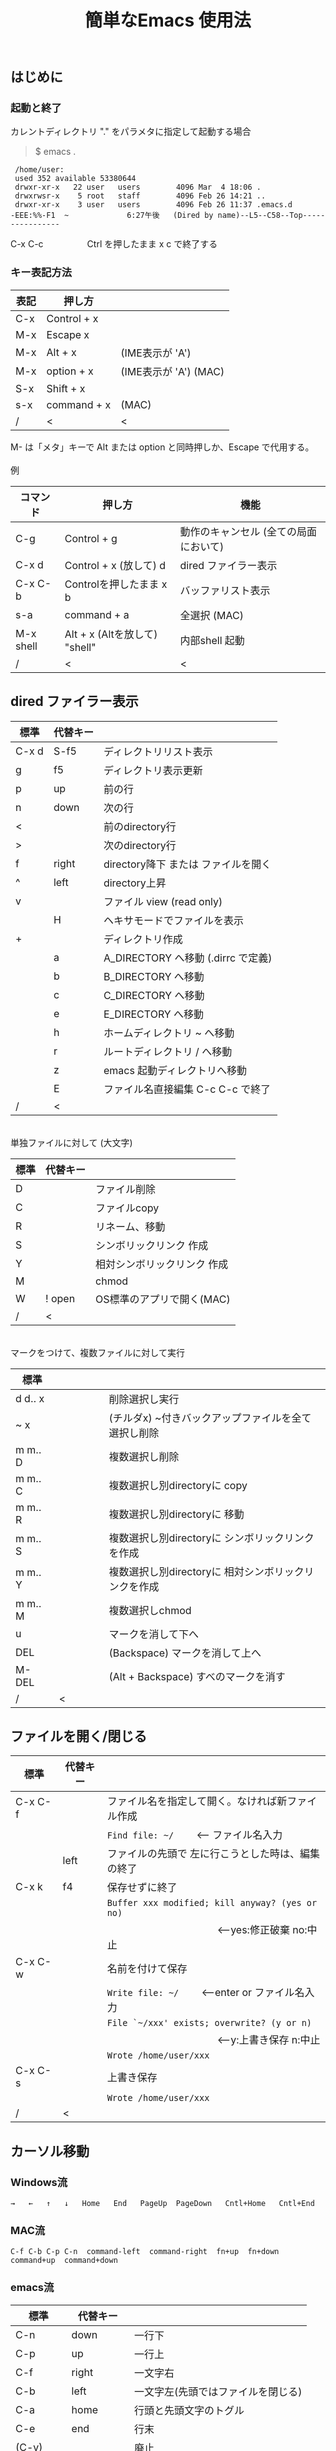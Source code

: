 #+TITLE: 簡単なEmacs 使用法
#+HTML_HEAD: <link rel="stylesheet" type="text/css" href="./css/org.css">
#+OPTIONS: _:{}
#+OPTIONS: ^:{}
# * 簡単なEmacs 使用法
** はじめに
*** 起動と終了

    カレントディレクトリ "." をパラメタに指定して起動する場合

    #+begin_quote
    $ emacs .
    #+end_quote

    #+begin_example
     /home/user:
     used 352 available 53380644
     drwxr-xr-x   22 user   users        4096 Mar  4 18:06 .
     drwxrwsr-x    5 root   staff        4096 Feb 26 14:21 ..
     drwxr-xr-x    3 user   users        4096 Feb 26 11:37 .emacs.d
    -EEE:%%-F1  ~             6:27午後   (Dired by name)--L5--C58--Top----------------
    #+end_example
    C-x C-c　　　　　Ctrl を押したまま x c  で終了する

*** キー表記方法
    | 表記 | 押し方      |                       |
    |------+-------------+-----------------------|
    | C-x  | Control + x |                       |
    | M-x  | Escape x    |                       |
    | M-x  | Alt + x     | (IME表示が 'A')       |
    | M-x  | option + x  | (IME表示が 'A') (MAC) |
    | S-x  | Shift + x   |                       |
    | s-x  | command + x | (MAC)                 |
    | /    | <           | <                     |
    M- は「メタ」キーで Alt または option と同時押しか、Escape で代用する。\\
\\
    例
    | コマンド  | 押し方                        | 機能                                  |
    |-----------+-------------------------------+---------------------------------------|
    | C-g       | Control + g                   | 動作のキャンセル (全ての局面において) |
    | C-x d     | Control + x  (放して) d       | dired ファイラー表示                  |
    | C-x C-b   | Controlを押したまま x b       | バッファリスト表示                    |
    | s-a       | command + a                   | 全選択    (MAC)                       |
    | M-x shell | Alt + x (Altを放して) "shell" | 内部shell 起動                        |
    | /         | <                             | <                                     |


** dired ファイラー表示

    | 標準  | 代替キー |                                     |
    |-------+----------+-------------------------------------|
    | C-x d | S-f5     | ディレクトリリスト表示              |
    | g     | f5       | ディレクトリ表示更新                |
    | p     | up       | 前の行                              |
    | n     | down     | 次の行                              |
    | <     |          | 前のdirectory行                     |
    | >     |          | 次のdirectory行                     |
    | f     | right    | directory降下 または ファイルを開く |
    | ^     | left     | directory上昇                       |
    | v     |          | ファイル view (read only)           |
    |       | H        | ヘキサモードでファイルを表示        |
    | +     |          | ディレクトリ作成                    |
    |       | a        | A_DIRECTORY へ移動 (.dirrc で定義)  |
    |       | b        | B_DIRECTORY へ移動                  |
    |       | c        | C_DIRECTORY へ移動                  |
    |       | e        | E_DIRECTORY へ移動                  |
    |       | h        | ホームディレクトリ ~ へ移動         |
    |       | r        | ルートディレクトリ / へ移動         |
    |       | z        | emacs 起動ディレクトリへ移動        |
    |       | E        | ファイル名直接編集 C-c C-c で終了   |
    | /     | <        |                                     |
\\
    単独ファイルに対して (大文字)
    | 標準 | 代替キー |                             |
    |------+----------+-----------------------------|
    | D    |          | ファイル削除                |
    | C    |          | ファイルcopy                |
    | R    |          | リネーム、移動              |
    | S    |          | シンボリックリンク 作成     |
    | Y    |          | 相対シンボリックリンク 作成 |
    | M    |          | chmod                       |
    | W    | ! open   | OS標準のアプリで開く(MAC)   |
    | /    | <        |                             |
\\
    マークをつけて、複数ファイルに対して実行
    | 標準    | 　　　　 |                                                      |
    |---------+----------+------------------------------------------------------|
    | d d‥ x  |          | 削除選択し実行                                       |
    | ~ x     |          | (チルダx) ~付きバックアップファイルを全て選択し削除  |
    | m m‥ D  |          | 複数選択し削除                                       |
    | m m‥ C  |          | 複数選択し別directoryに copy                         |
    | m m‥ R  |          | 複数選択し別directoryに 移動                         |
    | m m‥ S  |          | 複数選択し別directoryに シンボリックリンクを作成     |
    | m m‥ Y  |          | 複数選択し別directoryに 相対シンボリックリンクを作成 |
    | m m‥ M  |          | 複数選択しchmod                                      |
    | u       |          | マークを消して下へ                                   |
    | DEL     |          | (Backspace) マークを消して上へ                       |
    | M-DEL   |          | (Alt + Backspace)  すべのマークを消す                |
    | /       | <        |                                                      |

** ファイルを開く/閉じる

    | 標準    | 代替キー |                                                      |
    |---------+----------+------------------------------------------------------|
    | C-x C-f |          | ファイル名を指定して開く。なければ新ファイル作成     |
    |         |          | ~Find file: ~/~ 　　<--- ファイル名入力             |
    |         | left     | ファイルの先頭で 左に行こうとした時は、編集の終了    |
    | C-x k   | f4       | 保存せずに終了                                       |
    |         |          | ~Buffer xxx modified; kill anyway? (yes or no)~      |
    |         |          | 　　　　　　　　　　　<---yes:修正破棄 no:中止      |
    | C-x C-w |          | 名前を付けて保存                                     |
    |         |          | ~Write file: ~/~ 　　<---enter or ファイル名入力   |
    |         |          | ~File `~/xxx' exists; overwrite? (y or n)~           |
    |         |          | 　　　　　　　　　　　<---y:上書き保存  n:中止      |
    |         |          | ~Wrote /home/user/xxx~                               |
    | C-x C-s |          | 上書き保存                                           |
    |         |          | ~Wrote /home/user/xxx~                               |
    | /       | <        |                                                      |
       


** カーソル移動
*** Windows流
 
    ~→   ←   ↑   ↓   Home   End   PageUp  PageDown   Cntl+Home   Cntl+End~

*** MAC流

    ~C-f C-b C-p C-n  command-left  command-right  fn+up  fn+down  command+up  command+down~

*** emacs流

    | 標準    | 代替キー |                                    |
    |---------+----------+------------------------------------|
    | C-n     | down     | 一行下                             |
    | C-p     | up       | 一行上                             |
    | C-f     | right    | 一文字右                           |
    | C-b     | left     | 一文字左(先頭ではファイルを閉じる) |
    | C-a     | home     | 行頭と先頭文字のトグル             |
    | C-e     | end      | 行末                               |
    | (C-v)   |          | 廃止                               |
    | (M-v)   |          | 廃止                               |
    |         | next     | 下画面     (PageDown)              |
    |         | prior    | 上画面     (PageUp)                |
    |         | M-n      | 半画面下                           |
    |         | M-p      | 半画面上                           |
    |         | C-home   | バッファ先頭                       |
    |         | C-end    | バッファ末尾                       |
    | M-<     | C-,      | バッファ先頭                       |
    | M->     | C-.      | バッファ末尾                       |
    |         | C-<      | バッファ先頭まで選択               |
    |         | C->      | バッファ末尾まで選択               |
    | M-f     | C-right  | 一語右                             |
    | M-b     | C-left   | 一語左                             |
    |         | C-down   | １行下へスクロール                 |
    |         | C-up     | １行上へスクロール                 |
    |         | C-S-down | ４行下へスクロール                 |
    |         | C-S-up   | ４行上へスクロール                 |
    | M-r     |          | カーソルを画面の中、上、下         |
    |         | s-next   | カーソルを画面の中、下、下画面     |
    |         | s-prior  | カーソルを画面の中、上、上画面     |
    | M-g M-g |          | 行番号を入力してその行に移動       |
    | /       | <        |                                    |

** 検索

    | 標準            | 代替キー    |                                               |
    |-----------------+-------------+-----------------------------------------------|
    | C-s str         |             | インクリメンタルサーチ　　M-x isearch-forward |
    | C-M-s regexp    | C-s M-r     | 正規表現検索　　M-x isearch-forward-regexp    |
    | C-s M-e         | C-s C-k     | ミニバッファで入力                            |
    |                 | C-s C-r str | 逆方向インクリメンタルサーチ  (C-rは置換)     |
    | C-s C-s ...     | f3          | 再検索　　　　　　C-s (str) C-s C-s ...       |
    | C-s C-r C-r ... | S-f3        | 逆方向に再検索　　C-s C-r (str) C-r C-r ...   |
    | M-%             | C-r         | 置換　　　　　　M-x query-replace             |
    | C-M-%           | C-M-r       | 正規表現置換　　M-x query-replace-regexp      |
    | s-e             | C-s C-y     | copy した内容で検索　M-x isearch-yank-kill    |
    | /               | <           |                                               |

** 編集

    viのような入力モード切替はない。入力文字はそのままテキストに追加される。
    | 標準   | 代替キー  |                                                |
    |--------+-----------+------------------------------------------------|
    | C-d    | delete    | Delete                                         |
    | M-d    |           | 一語削除 (cut)                                 |
    | DEL    | C-h       | Backspace    (C-h helpは、f1)                  |
    | C-k    |           | カーソルより後、又は選択領域を cut (Mac OSX風) |
    | C-y    |           | paste                                          |
    | C-x u  | C-z       | undo   (C-z サスペンドは、C-x C-z)             |
    | C-/    |           | undo                                           |
    | C-_    |           | undo                                           |
    |        | command-z | undo                                           |
    | C-g    |           | undo の中断   次からのundo は逆方向            |
    | Insert |           | 上書きモード .. Ovwrt 表示 (Windows)           |
    | C-\    |           | emacs の日本語入力on-off                       |
    | /      | <         |                                                |
    ホスト側の日本語入力を使うときは、emacsの日本語入力on-off は不要。ただし\\
    日本語モードでは M- キーが使えないことがある。

** 選択

*** ターミナルの機能

    マウスで選択--> copy されている\\
    右クリック  --> paste

*** Emacsの機能

    | 標準           | 代替キー  |                                               |
    |----------------+-----------+-----------------------------------------------|
    | C-SPC          |           | (Control + Space) 選択開始                    |
    |                |           | 　以後、カーソル移動で 選択領域が拡大         |
    | C-x SPC        |           | (Control + x Space) 標準矩形選択開始          |
    |                | C-RET     | (Control + Return) cua矩形選択開始 (cua-mode) |
    |                | C-c C-SPC | org-mode で cua矩形選択開始                   |
    |                |           | 　以後、カーソル移動で 矩形領域が拡大         |
    | C-M-mouse1drag |           | マウスで矩形選択                              |
    | C-x h          | s-a       | バッファ全選択                                |
    | C-g            |           | 選択解除                                      |
    | C-d            | delete    | 選択領域の削除                                |
    | /              | <         |                                               |

*** 最近は Shiftキーをつかった選択も可能

    #+begin_example
    S-left    S-right      S-C-left      S-C-right
    S-up      S-down
    S-Home    S-End        S-C-Home      S-C-End
    S-PageUp  S-PageDown
    C-S-b     C-S-f        M-S-b         M-S-f
    C-S-p     C-S-n
    C-S-a     C-S-e        C-<           C->
    M-S-p     M-S-n
    #+end_example
    Shiftキーを放してカーソル移動すると選択解除

*** コピー&ペースト

    | 標準 | 代替キー |                                                |
    |------+----------+------------------------------------------------|
    | C-w  | C-x      | 選択領域を cut　　(C-x は cua-mode)            |
    | M-w  | C-c      | 選択領域を copy　 (C-c は cua-mode)            |
    | C-y  | C-v      | paste　　　　　　 (C-v は cua-mode)            |
    | C-y  |          | org-yank 　　　　 (org-mode)                   |
    |      | C-S-w    | 選択領域を copy                                |
    |      | M-v      | paste                                          |
    |      | s-x      | 選択領域を cut                                 |
    |      | s-c      | 選択領域を copy                                |
    |      | s-v      | paste                                          |
    | C-k  |          | カーソルより後、又は選択領域を cut (Mac OSX風) |
    |      | C-S-k    | 選択領域を copy                                |
    | M-d  |          | 一語 cut                                       |
    | /    | <        |                                                |

    copy 後、領域選択は解除、\\
    paste 時、領域が選択されていれば上書き、\\
    選択領域がない時は、C-x と C-c は複数キーのコマンドを構成する。

** 再表示

    | 標準 | 代替キー |                                                           |
    |------+----------+-----------------------------------------------------------|
    | C-l  | f5       | 画面がくずれたとき再表示し、カーソル行を中央に (recenter) |
    | /    | <        |                                                           |

    
** 画面分割

    | 標準        | 代替キー |                                                     |
    |-------------+----------+-----------------------------------------------------|
    | C-x 2       | f2       | 画面分割 上下 (一画面の時)                          |
    | C-x 3       | S-f2     | 画面分割 左右 (一画面の時)                          |
    | C-x 1       | f2       | 現画面だけにする (分割されている時)                 |
    | C-x o       | S-f1     | 画面移動                                            |
    |             | S-f2     | 画面移動 (逆回り) (分割されている時)                |
    | C-x o       | C-TAB    | 画面移動                                            |
    |             | C-S-TAB  | 画面移動 (逆回り)                                   |
    | C-x k       | f4       | バッファの削除。修正中なら確認                      |
    | C-x 0       | S-f4     | カーソルのいる画面をひっこめる (分割されているとき) |
    | C-x C-left  | C-next   | バッファ切り替え 奥へ    (Ctrl + PageDown)          |
    | C-x C-right | C-prior  | バッファ切り替え 戻る    (Ctrl + PageUp)            |
    |             | f7       | 画面縮小 (縦横の分割方法に依存。両方可能な時は)上下 |
    | C-x ^       | f8       | 画面拡大 f( '' ) 上下                               |
    | C-x {       | S-f7     | 画面縮小 f( '' ) 左右                               |
    | C-x }       | S-f8     | 画面拡大 f( '' ) 左右                               |
    | C-x C-b     |          | バッファリスト表示                                  |
    |             | f10      | 2分割されている時、上下または左右を入れ替える       |
    |             | S-f10    | 2分割されている時、画面しきりを回転する             |
    | /           | <        |                                                     |

*** 次画面の操作

    | 標準    | 代替キー |                       |
    |---------+----------+-----------------------|
    | M-next  |          | 下画面     (PageDown) |
    | M-prior |          | 上画面     (PageUp)   |
    | M-home  | M-s-up   | バッファ先頭          |
    | M-end   | M-s-down | バッファ末尾          |
    |         | M-down   | １1行下へスクロール   |
    |         | M-up     | １行上へスクロール    |
    |         | M-S-down | ４行下へスクロール    |
    |         | M-S-up   | ４行上へスクロール    |
    | /       | <        |                       |


** 文字コードの指定
*** コマンド実行の前に指定

    ~M-x universal-coding-system-argument~
    | 標準      | 代替キー |                                                    |
    |-----------+----------+----------------------------------------------------|
    | C-x RET c | f6       | コーディングシステムの指定をしてコマンドを実行する |
    | /         | <        |                                                    |
    	
    ~Coding system for following command (default utf-8-unix): sjis-dos~\\
    ~Command to execute with sjis-dos:~　　　　ここで C-x C-w などコマンド実行

*** 読み込んだファイルの変更     

    ~M-x set-buffer-file-coding-system~
    | 標準      | 　　　　 |                                              |
    |-----------+----------+----------------------------------------------|
    | C-x RET f |          | 読み込みバッファ内コーディングシステムの変更 |
    | /         | <        |                                              |

    ~Coding system for saving file (default iso-2022-jp):~

*** 文字コード表示

    改行と文字コードの指定方法
    | 改行 \ 文字    | UTF-8      | S-JISC    | EUC         | JIS        | 改行表示 |
    |----------------+------------+-----------+-------------+------------+----------|
    | lf             | utf-8-unix | sjis-unix | euc-jp-unix | junet-unix | :        |
    | crlf           | utf-8-dos  | sjis-dos  | euc-jp-dos  | junet-dos  | (DOS)    |
    | cr             | utf-8-mac  | sjis-mac  | euc-jp-mac  | junet-mac  | (Mac)    |
    | 文字コード表示 | U          | S         | E           | J          |          |
    | /              | <          |           |             | >          |          |
     
    #+begin_example
    例
    -UUU:**--F1  emacs-help.org   52% (300,85)   (Org) 2:02PM 1.68 ----------------------
    -UUS(DOS)----F1  KOSMAX.CNF     Top (1,0)     Git-main  (Fundamental) 2:03PM 1.17 ---
    #+end_example
     
    通常はファイルを読み込むときは文字コードを自動認識しますがたまに誤認識することがある。
    
    強制的に eucで読み込む場合 (半角カナによる文字化け対策)\\
              ~f6 euc Enter C-x C-f filename~
		
    EUC+cr で上書き保存\\
              ~f6 euc-jp-unix Enter C-x C-s~


** いろいろなコマンド

    | M-x diff      | ファイル比較                                       |
    | M-x compile   | メークする                                         |
    | M-x gdb       | デバッガの起動                                     |
    | M-x grep      | ファイルから検索                                   |
    | M-x grep-find | ファイルから検索 - 下のディレクトリもふくめる      |
    | M-x occur     | 表示中のファイル内を検索                           |
    | M-x shell     | シェルを起動。実行結果をファイルとして保存できる。 |
    | M-x man       | Man page の表示。ファイルに保存できる。            |

*** コマンドに与える数引数

    |M-3 a               | aaa 入力
    |C-u 3 a             | aaa 入力
    |M-5 M-x occur       | 前後5行表示
    |C-u 5 M-x occur     | 前後5行表示
    |C-u -5 M-x occur    | 前5行表示
    |C-u C-f             | 前へ4文字進む
    |C-u C-u C-f         | 前へ16文字進む

*** 内部シェルの起動

    | 標準      | 代替キー |                                                          |
    |-----------+----------+----------------------------------------------------------|
    | M-x shell | M-x s    | シェル起動                                               |
    | M-p       | up       | history 前      シェルと違いアプリケーション入力中でも可 |
    | M-n       | down     | history 次      同上                                     |
    | xx↑       |          | xx で始まる history 前                                   |
    | C-p       |          | カーソル上                                               |
    | C-n       |          | カーソル下                                               |
    | C-d       |          | EOF (promptのところで)                                   |
    | C-c C-c   |          | シェル中断                                               |
    | /         | <        |                                                          |


** 終了、中断

    | 標準    | 　　　　 |                                      |
    |---------+----------+--------------------------------------|
    | C-x C-c |          | emacs の終了                         |
    | C-x C-z |          | suspend　　　　　　　(C-z はundo)    |
    | fg      |          | (コマンド) シェルからEmacsに復帰する |
    | /       | <        |                                      |


** function key 設定一覧

    | 標準        | 代替キー |                                                |
    |-------------+----------+------------------------------------------------|
    | f1          |          | M-x help　　　　　(C-h は backspace)           |
    | C-x o       | S-f1     | other screen　　　　　　　(順周り)             |
    | C-x 2       | f2       | devide screen ー toggle                        |
    | C-x 1       | f2       | devide screen toggle                           |
    | C-x 3       | S-f2     | devide screen \vert{} or other screen (逆回り) |
    | C-s C-s     | f3       | re search forward                              |
    | C-s C-r C-r | S-f3     | re search backward                             |
    | C-x k       | f4       | kill buffer                                    |
    | C-x 0       | S-f4     | delete-window                                  |
    | g           | f5       | revert-buffer in dired mode                    |
    |             | f5       | revert-buffer in view mode                     |
    | M-x dirs    | f5       | resync current directory stack in shell mode   |
    | C-l         | f5       | recenter                                       |
    | C-x d       | S-f5     | dired                                          |
    | C-x RET c   | f6       | select coding system                           |
    |             | S-f6     | toggle electric indent mode                    |
    |             | ESC-f6   | macro start                                    |
    |             | C-f6     | macro end/call macro                           |
    |             | f7       | shrink window                                  |
    | C-x ^       | f8       | enlarge window                                 |
    | C-x {       | S-f7     | shrink window horizontally                     |
    | C-x }       | S-f8     | enlarge window horizontally                    |
    | f1 k        | f9       | describe key briefly                           |
    |             | S-f9     | toggle case sensitivity for search and occur   |
    |             | f10      | swap split window                              |
    |             | S-f10    | toggle vertical / horizontal split             |
    | M-f10       |          | maximize frame toggle                          |
    |             | M-f11    | fullscreen toggle                              |
    |             | f11      | wrap line toggle                               |
    |             | f12      | line number toggle                             |
    |             | S-f11    | scroll right                                   |
    |             | S-f12    | scroll left                                    |
    | /           | <        |                                                |


** help

    | 標準      | 代替キー |                                                      |
    |-----------+----------+------------------------------------------------------|
    | f1        |          | ヘルプメニューで選択                                 |
    | f1 a      |          | command-apropos    似たコマンド名表示                |
    | f1 b      |          | describe-bindings                                    |
    | f1 f      |          | describe-function                                    |
    | f1 k<key> | f9<key>  | describe-key       次に打つキーの説明 (よく使います) |
    | f1 m      |          | describe-mode                                        |
    | f1 v      |          | describe-variable                                    |
    | f1 w      |          | where-is                                             |
    | /         | <        |                                                      |

*** ヘルプ画面集
**** メニュー
    f1
    
    #+Begin_example
    You have typed , the help character.  Type a Help option:
    (Use SPC or DEL to scroll through this text.  Type q to exit the Help command.)
     
    a PATTERN   Show commands whose name matches the PATTERN (a list of words
                  or a regexp).  See also the ‘apropos’ command.
    b           Display all key bindings.
    c KEYS      Display the command name run by the given key sequence.
    C CODING    Describe the given coding system, or RET for current ones.
    d PATTERN   Show a list of functions, variables, and other items whose
                  documentation matches the PATTERN (a list of words or a regexp).
    e           Go to the *Messages* buffer which logs echo-area messages.
    f FUNCTION  Display documentation for the given function.
    F COMMAND   Show the Emacs manual’s section that describes the command.
    g           Display information about the GNU project.
    h           Display the HELLO file which illustrates various scripts.
    i           Start the Info documentation reader: read included manuals.
    I METHOD    Describe a specific input method, or RET for current.
    k KEYS      Display the full documentation for the key sequence.
    K KEYS      Show the Emacs manual’s section for the command bound to KEYS.
    l           Show last 300 input keystrokes (lossage).
    L LANG-ENV  Describe a specific language environment, or RET for current.
    m           Display documentation of current minor modes and current major mode,
                  including their special commands.
    n           Display news of recent Emacs changes.
    o SYMBOL    Display the given function or variable’s documentation and value.
    p TOPIC     Find packages matching a given topic keyword.
    P PACKAGE   Describe the given Emacs Lisp package.
    r           Display the Emacs manual in Info mode.
    s           Display contents of current syntax table, plus explanations.
    S SYMBOL    Show the section for the given symbol in the Info manual
                  for the programming language used in this buffer.
    t           Start the Emacs learn-by-doing tutorial.
    v VARIABLE  Display the given variable’s documentation and value.
    w COMMAND   Display which keystrokes invoke the given command (where-is).
    .           Display any available local help at point in the echo area.
     
    C-a         Information about Emacs.
    C-c         Emacs copying permission (GNU General Public License).
    C-d         Instructions for debugging GNU Emacs.
    C-e         External packages and information about Emacs.
    C-f         Emacs FAQ.
    C-m         How to order printed Emacs manuals.
    C-n         News of recent Emacs changes.
    C-o         Emacs ordering and distribution information.
    C-p         Info about known Emacs problems.
    C-s         Search forward "help window".
    C-t         Emacs TODO list.
    C-w         Information on absence of warranty for GNU Emacs.
    #+end_example

**** tutorial
    f1 t
    
    #+begin_example
    --------------------Tutorial  画面の例---------------------------------
    Copyright (c) 1985 Free Software Foundation, Inc;  ファイル最後を参照のこと
     	   あなたが現在見ているのは Emacs 入門ガイドです。
     
    Emacs のコマンドを入力するには、一般にコントロールキー（キートップに
    CTRL とか CTL と書いてある）やメタキー（キートップに META とか ALT と
    書いてある）を使います。そこで、CONTROL とか META とか書く代わりに、次
    のような記号を使うことにします。
     
     C-<文字>   コントロールキーを押したまま、<文字>キーを押します。例えば、
     	    C-f はコントロールキーを押しながら f のキーを押すことです。
     
     M-<文字>   メタキーを押したまま、<文字>キーを押します。もしメタキーがな
     	    い場合は、エスケープキーを押してから離し、それから<文字>キー
     	    を押します。以降エスケープキーのことを <ESC> と書きます。
     
    ！重要！: Emacsを終了するには、C-x C-c をタイプします。
     
    ">>" で始まる行は、その時何をすべきかを指示しています。例えば、
    ........
    #+end_example

**** info
    f1 i
    #+begin_example
    --------------------Info 画面の例--------------------------------------
    File: dir,	Node: Top	This is the top of the INFO tree
     
    The Info Directory
    ******************
     
      The Info Directory is the top-level menu of major Info topics.
      Type "d" in Info to return to the Info Directory.  Type "q" to exit Info.
      Type "?" for a list of Info commands, or "h" to visit an Info tutorial.
      Type "m" to choose a menu item--for instance,
        "mEmacs<Return>" visits the Emacs manual.
      In Emacs Info, you can click mouse button 2 on a menu item
      or cross reference to follow it to its target.
      Each menu line that starts with a * is a topic you can select with "m".
      You can also select a topic by typing its ordinal number.
      Every third topic has a red * to help pick the right number to type.
     
    * Menu:
     
    Texinfo documentation system
    * Info: (info).                 How to use the documentation browsing system.
     
    Emacs
    * Emacs: (emacs).               The extensible self-documenting text editor.
    * Emacs FAQ: (efaq).            Frequently Asked Questions about Emacs.
    * Elisp: (elisp).               The Emacs Lisp Reference Manual.
    * Emacs Lisp Intro: (eintr).    A simple introduction to Emacs Lisp programming.
    * CC Mode: (ccmode).            Emacs mode for editing C, C++, Objective-C,
                                      Java, Pike, AWK, and CORBA IDL code.
    .............
    #+end_example

**** 初期画面
   f1 C-a

    #+begin_example
    Welcome to GNU Emacs, a part of the GNU operating system.
     
    Get help           C-h  (Hold down CTRL and press h)
    Emacs manual       C-h r        Browse manuals     C-h i
    Emacs tutorial     C-h t        Undo changes       C-x u
    Buy manuals        C-h RET      Exit Emacs         C-x C-c
    Activate menubar   M-`
    (‘C-’ means use the CTRL key.  ‘M-’ means use the Meta (or Alt) key.
    If you have no Meta key, you may instead type ESC followed by the character.)
    Useful tasks:
    Visit New File                  Open Home Directory
    Customize Startup               Open *scratch* buffer
     
    GNU Emacs 27.2 (build 1, x86_64-apple-darwin18.7.0, NS appkit-1671.60 Version 10.14.6 (Build 18G95))
     of 2021-03-28
    Copyright (C) 2021 Free Software Foundation, Inc.
     
    GNU Emacs comes with ABSOLUTELY NO WARRANTY; type C-h C-w for full details.
    Emacs is Free Software--Free as in Freedom--so you can redistribute copies
    of Emacs and modify it; type C-h C-c to see the conditions.
    Type C-h C-o for information on getting the latest version.
     
    If an Emacs session crashed recently, type M-x recover-session RET
    to recover the files you were editing.
    (C-h は f1 と読み替えてください)
    #+end_example
  

** コンソール起動する時の設定
*** iTerm2 設定 (Mac OSX)

    ~/home/user/.emacs.lisp/TERA/Iterm2-default.itermkeymap~
    
    iTerm2 > Preferences > Profiles > Keys > Presets > Import\\
    から読み込ませてください
    
    C-TAB C-S-TAB は iTerm2のタブ切り替えに使うかも。。
    
    macの ¥ キーは \ に変更(キッパリ)
    
    C-up C-down などの Mission Controlキーとの競合問題。
    
    M-C- はmagnet で使うのでemacsでは使わず、s-up などを M-C-up に読み替えて戻している。
    
    fn キーを押さなくても f1..f12が使えるようにする

*** teraterm 設定 (Windows)

    ~/home/user/.emacs.lisp/TERA/KOSMAX.CNF~   (xterm用)\\
    をteraterm install directory にダウンロードし、
         KEYBOARD.CNF のかわりに使う
       
    テラターム設定 メニュー
      - Setup
	- Terminal
	  - 端末ID  VT100              (この設定はダミー)
	  - Kanji(receive)   UTF-8
	  - Kanji(transmit)  UTF-8
	- Keyboard
           - Backspace Key    on       (Redhat では不要)
           - Delete Key       off
           - Send Meta Key    check    (Altで Meta-key)
        - Save Setup
       
    テラターム iniファイル
         TermType=xterm               (iniファイルでxtermにする)

*** 左Cntl キーの位置について

    Emacsのキー定義では、'A' キーの左が Cntl キーであると操作しやすくなっています。\\
    Windows の Caps Lock キーと 左Cntl キーを入れ替えるのがおすすめです。


** 方針

Windows や Mac OSX のキー操作を取り入れてemacsの敷居を低くすることに努めました。\\
基本的な emacsのキーバインドは一部を除いて残しています。Mac ではemacs流が取り入れられている
ため、違和感はないと思います。

本来のemacsキーバインドを変えたところは、次の通り。

- C-h はヘルプでなく、backspace
- C-r は逆方向検索でなく、置換
- C-z はサスペンドでなく、undo
- C-x は選択領域があるときだけ、切り取り
- C-c は選択領域があるときだけ、コピー
- C-v は画面スクロールでなくて貼り付け
- home はファイル先頭でなく行頭
- end  はファイル末尾でなく行末
  
おわり
# ブラウザでhtmlを見る
# C-c C-e h o
